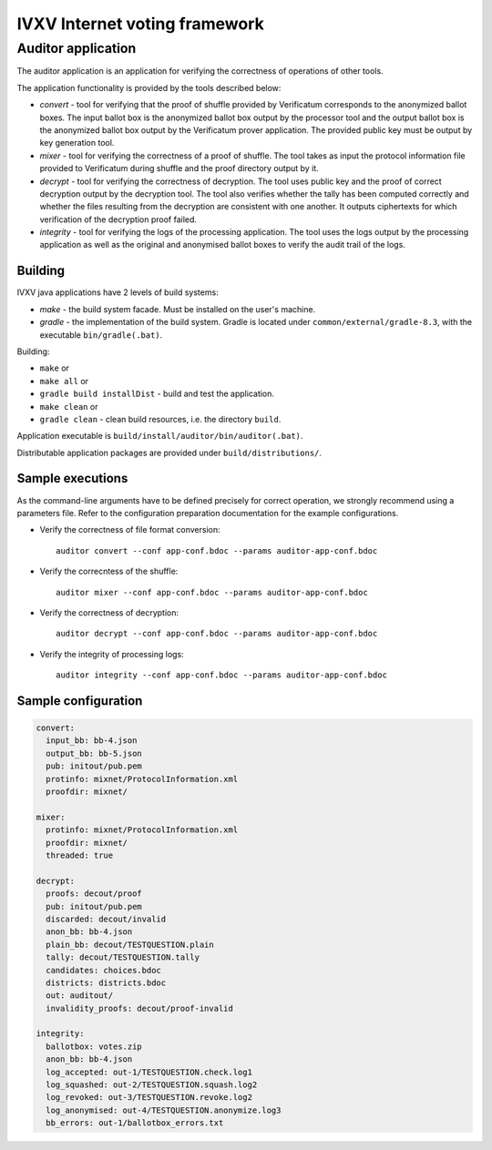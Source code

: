 ================================
 IVXV Internet voting framework
================================
---------------------
 Auditor application
---------------------

The auditor application is an application for verifying the correctness of
operations of other tools.

The application functionality is provided by the tools described below:

* *convert* - tool for verifying that the proof of shuffle provided by
  Verificatum corresponds to the anonymized ballot boxes. The input ballot box
  is the anonymized ballot box output by the processor tool and the output
  ballot box is the anonymized ballot box output by the Verificatum prover
  application. The provided public key must be output by key generation
  tool.
* *mixer* - tool for verifying the correctness of a proof of shuffle. The tool
  takes as input the protocol information file provided to Verificatum during
  shuffle and the proof directory output by it.
* *decrypt* - tool for verifying the correctness of decryption. The tool uses
  public key and the proof of correct decryption output by the decryption tool.
  The tool also verifies whether the tally has been computed correctly and
  whether the files resulting from the decryption are consistent with one
  another.
  It outputs ciphertexts for which verification of the decryption proof failed.
* *integrity* - tool for verifying the logs of the processing application. The
  tool uses the logs output by the processing application as well as the
  original and anonymised ballot boxes to verify the audit trail of the logs.

Building
--------

IVXV java applications have 2 levels of build systems:

* *make* - the build system facade. Must be installed on the user's machine.
* *gradle* - the implementation of the build system. Gradle is located under
  ``common/external/gradle-8.3``, with the executable ``bin/gradle(.bat)``.

Building:

* ``make`` or
* ``make all`` or
* ``gradle build installDist`` - build and test the application.
* ``make clean`` or
* ``gradle clean`` - clean build resources, i.e. the directory ``build``.

Application executable is ``build/install/auditor/bin/auditor(.bat)``.

Distributable application packages are provided under ``build/distributions/``.

Sample executions
-----------------

As the command-line arguments have to be defined precisely for correct
operation, we strongly recommend using a parameters file. Refer to the
configuration preparation documentation for the example configurations.

* Verify the correctness of file format conversion::

    auditor convert --conf app-conf.bdoc --params auditor-app-conf.bdoc

* Verify the correcntess of the shuffle::

    auditor mixer --conf app-conf.bdoc --params auditor-app-conf.bdoc

* Verify the correctness of decryption::

    auditor decrypt --conf app-conf.bdoc --params auditor-app-conf.bdoc

* Verify the integrity of processing logs::

    auditor integrity --conf app-conf.bdoc --params auditor-app-conf.bdoc

Sample configuration
--------------------

.. code-block:: yaml

  convert:
    input_bb: bb-4.json
    output_bb: bb-5.json
    pub: initout/pub.pem
    protinfo: mixnet/ProtocolInformation.xml
    proofdir: mixnet/

  mixer:
    protinfo: mixnet/ProtocolInformation.xml
    proofdir: mixnet/
    threaded: true

  decrypt:
    proofs: decout/proof
    pub: initout/pub.pem
    discarded: decout/invalid
    anon_bb: bb-4.json
    plain_bb: decout/TESTQUESTION.plain
    tally: decout/TESTQUESTION.tally
    candidates: choices.bdoc
    districts: districts.bdoc
    out: auditout/
    invalidity_proofs: decout/proof-invalid

  integrity:
    ballotbox: votes.zip
    anon_bb: bb-4.json
    log_accepted: out-1/TESTQUESTION.check.log1
    log_squashed: out-2/TESTQUESTION.squash.log2
    log_revoked: out-3/TESTQUESTION.revoke.log2
    log_anonymised: out-4/TESTQUESTION.anonymize.log3
    bb_errors: out-1/ballotbox_errors.txt

